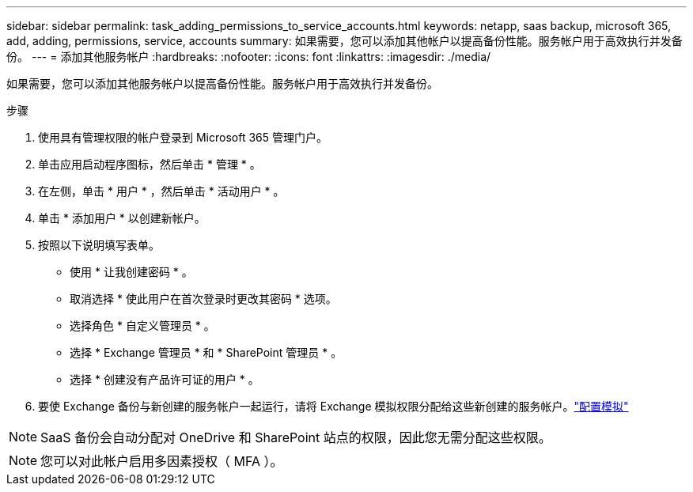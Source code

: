 ---
sidebar: sidebar 
permalink: task_adding_permissions_to_service_accounts.html 
keywords: netapp, saas backup, microsoft 365, add, adding, permissions, service, accounts 
summary: 如果需要，您可以添加其他帐户以提高备份性能。服务帐户用于高效执行并发备份。 
---
= 添加其他服务帐户
:hardbreaks:
:nofooter: 
:icons: font
:linkattrs: 
:imagesdir: ./media/


[role="lead"]
如果需要，您可以添加其他服务帐户以提高备份性能。服务帐户用于高效执行并发备份。

.步骤
. 使用具有管理权限的帐户登录到 Microsoft 365 管理门户。
. 单击应用启动程序图标，然后单击 * 管理 * 。
. 在左侧，单击 * 用户 * ，然后单击 * 活动用户 * 。
. 单击 * 添加用户 * 以创建新帐户。
. 按照以下说明填写表单。
+
** 使用 * 让我创建密码 * 。
** 取消选择 * 使此用户在首次登录时更改其密码 * 选项。
** 选择角色 * 自定义管理员 * 。
** 选择 * Exchange 管理员 * 和 * SharePoint 管理员 * 。
** 选择 * 创建没有产品许可证的用户 * 。


. 要使 Exchange 备份与新创建的服务帐户一起运行，请将 Exchange 模拟权限分配给这些新创建的服务帐户。link:task_configuring_impersonation.html["配置模拟"]



NOTE: SaaS 备份会自动分配对 OneDrive 和 SharePoint 站点的权限，因此您无需分配这些权限。


NOTE: 您可以对此帐户启用多因素授权（ MFA ）。
